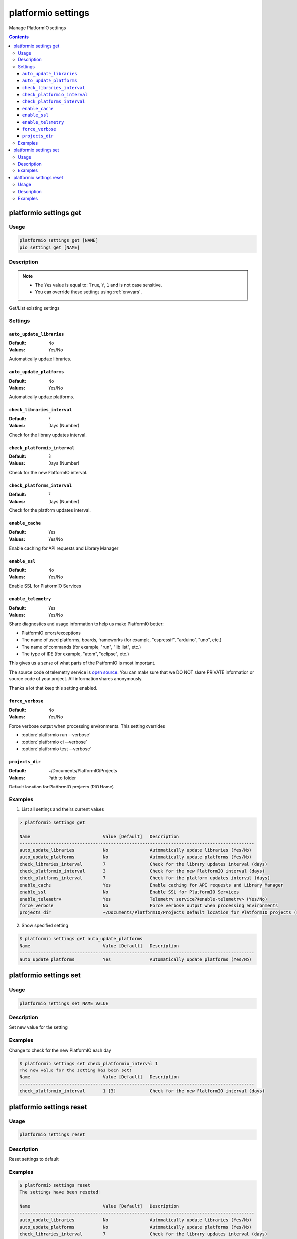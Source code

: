 ..  Copyright (c) 2014-present PlatformIO <contact@platformio.org>
    Licensed under the Apache License, Version 2.0 (the "License");
    you may not use this file except in compliance with the License.
    You may obtain a copy of the License at
       http://www.apache.org/licenses/LICENSE-2.0
    Unless required by applicable law or agreed to in writing, software
    distributed under the License is distributed on an "AS IS" BASIS,
    WITHOUT WARRANTIES OR CONDITIONS OF ANY KIND, either express or implied.
    See the License for the specific language governing permissions and
    limitations under the License.

.. _cmd_settings:

platformio settings
===================

Manage PlatformIO settings

.. contents::

platformio settings get
-----------------------

Usage
~~~~~

.. code-block:: bash

    platformio settings get [NAME]
    pio settings get [NAME]


Description
~~~~~~~~~~~

.. note::
    * The ``Yes`` value is equal to: ``True``, ``Y``, ``1`` and is not case sensitive.
    * You can override these settings using :ref:`envvars`.

Get/List existing settings

Settings
~~~~~~~~

.. _setting_auto_update_libraries:

``auto_update_libraries``
^^^^^^^^^^^^^^^^^^^^^^^^^

:Default:   No
:Values:    Yes/No

Automatically update libraries.

.. _setting_auto_update_platforms:

``auto_update_platforms``
^^^^^^^^^^^^^^^^^^^^^^^^^

:Default:   No
:Values:    Yes/No

Automatically update platforms.

.. _setting_check_libraries_interval:

``check_libraries_interval``
^^^^^^^^^^^^^^^^^^^^^^^^^^^^

:Default:   7
:Values:    Days (Number)

Check for the library updates interval.

.. _setting_check_platformio_interval:

``check_platformio_interval``
^^^^^^^^^^^^^^^^^^^^^^^^^^^^^

:Default:   3
:Values:    Days (Number)

Check for the new PlatformIO interval.

.. _setting_check_platforms_interval:

``check_platforms_interval``
^^^^^^^^^^^^^^^^^^^^^^^^^^^^

:Default:   7
:Values:    Days (Number)

Check for the platform updates interval.

.. _setting_enable_cache:

``enable_cache``
^^^^^^^^^^^^^^^^

:Default:   Yes
:Values:    Yes/No

Enable caching for API requests and Library Manager

.. _setting_enable_ssl:

``enable_ssl``
^^^^^^^^^^^^^^

:Default:   No
:Values:    Yes/No

Enable SSL for PlatformIO Services

.. _setting_enable_telemetry:

``enable_telemetry``
^^^^^^^^^^^^^^^^^^^^

:Default:   Yes
:Values:    Yes/No

Share diagnostics and usage information to help us make PlatformIO better:

* PlatformIO errors/exceptions
* The name of used platforms, boards, frameworks (for example, "espressif", "arduino", "uno", etc.)
* The name of commands (for example, "run", "lib list", etc.)
* The type of IDE (for example, "atom", "eclipse", etc.)

This gives us a sense of what parts of the PlatformIO is most important.

The source code of telemetry service is `open source <https://github.com/platformio/platformio-core/blob/develop/platformio/telemetry.py>`_. You can make sure that we DO NOT share PRIVATE information or
source code of your project. All information shares anonymously.

Thanks a lot that keep this setting enabled.

.. _setting_force_verbose:

``force_verbose``
^^^^^^^^^^^^^^^^^

:Default:   No
:Values:    Yes/No

Force verbose output when processing environments. This setting overrides

* :option:`platformio run --verbose`
* :option:`platformio ci --verbose`
* :option:`platformio test --verbose`

.. _setting_projects_dir:

``projects_dir``
^^^^^^^^^^^^^^^^

:Default:   ~/Documents/PlatformIO/Projects
:Values:    Path to folder

Default location for PlatformIO projects (PIO Home)

Examples
~~~~~~~~

1. List all settings and theirs current values

.. code::

    > platformio settings get

    Name                            Value [Default]   Description
    ------------------------------------------------------------------------------------------
    auto_update_libraries           No                Automatically update libraries (Yes/No)
    auto_update_platforms           No                Automatically update platforms (Yes/No)
    check_libraries_interval        7                 Check for the library updates interval (days)
    check_platformio_interval       3                 Check for the new PlatformIO interval (days)
    check_platforms_interval        7                 Check for the platform updates interval (days)
    enable_cache                    Yes               Enable caching for API requests and Library Manager
    enable_ssl                      No                Enable SSL for PlatformIO Services
    enable_telemetry                Yes               Telemetry service?#enable-telemetry> (Yes/No)
    force_verbose                   No                Force verbose output when processing environments
    projects_dir                    ~/Documents/PlatformIO/Projects Default location for PlatformIO projects (PIO Home)


2. Show specified setting

.. code-block:: bash

    $ platformio settings get auto_update_platforms
    Name                            Value [Default]   Description
    ------------------------------------------------------------------------------------------
    auto_update_platforms           Yes               Automatically update platforms (Yes/No)


platformio settings set
-----------------------

Usage
~~~~~

.. code-block:: bash

    platformio settings set NAME VALUE


Description
~~~~~~~~~~~

Set new value for the setting

Examples
~~~~~~~~

Change to check for the new PlatformIO each day

.. code-block:: bash

    $ platformio settings set check_platformio_interval 1
    The new value for the setting has been set!
    Name                            Value [Default]   Description
    ------------------------------------------------------------------------------------------
    check_platformio_interval       1 [3]             Check for the new PlatformIO interval (days)


platformio settings reset
-------------------------

Usage
~~~~~

.. code-block:: bash

    platformio settings reset


Description
~~~~~~~~~~~

Reset settings to default

Examples
~~~~~~~~

.. code-block:: bash

    $ platformio settings reset
    The settings have been reseted!

    Name                            Value [Default]   Description
    ------------------------------------------------------------------------------------------
    auto_update_libraries           No                Automatically update libraries (Yes/No)
    auto_update_platforms           No                Automatically update platforms (Yes/No)
    check_libraries_interval        7                 Check for the library updates interval (days)
    check_platformio_interval       3                 Check for the new PlatformIO interval (days)
    check_platforms_interval        7                 Check for the platform updates interval (days)
    enable_cache                    Yes               Enable caching for API requests and Library Manager
    enable_ssl                      No                Enable SSL for PlatformIO Services
    enable_telemetry                Yes               Telemetry service?#enable-telemetry> (Yes/No)
    force_verbose                   No                Force verbose output when processing environments
    projects_dir                    ~/Documents/PlatformIO/Projects Default location for PlatformIO projects (PIO Home)
